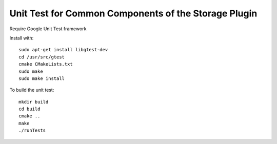 *****************************************************
Unit Test for Common Components of the Storage Plugin
*****************************************************

Require Google Unit Test framework

Install with:
::
    sudo apt-get install libgtest-dev
    cd /usr/src/gtest
    cmake CMakeLists.txt
    sudo make
    sudo make install

To build the unit test:
::
    mkdir build
    cd build
    cmake ..
    make
    ./runTests
